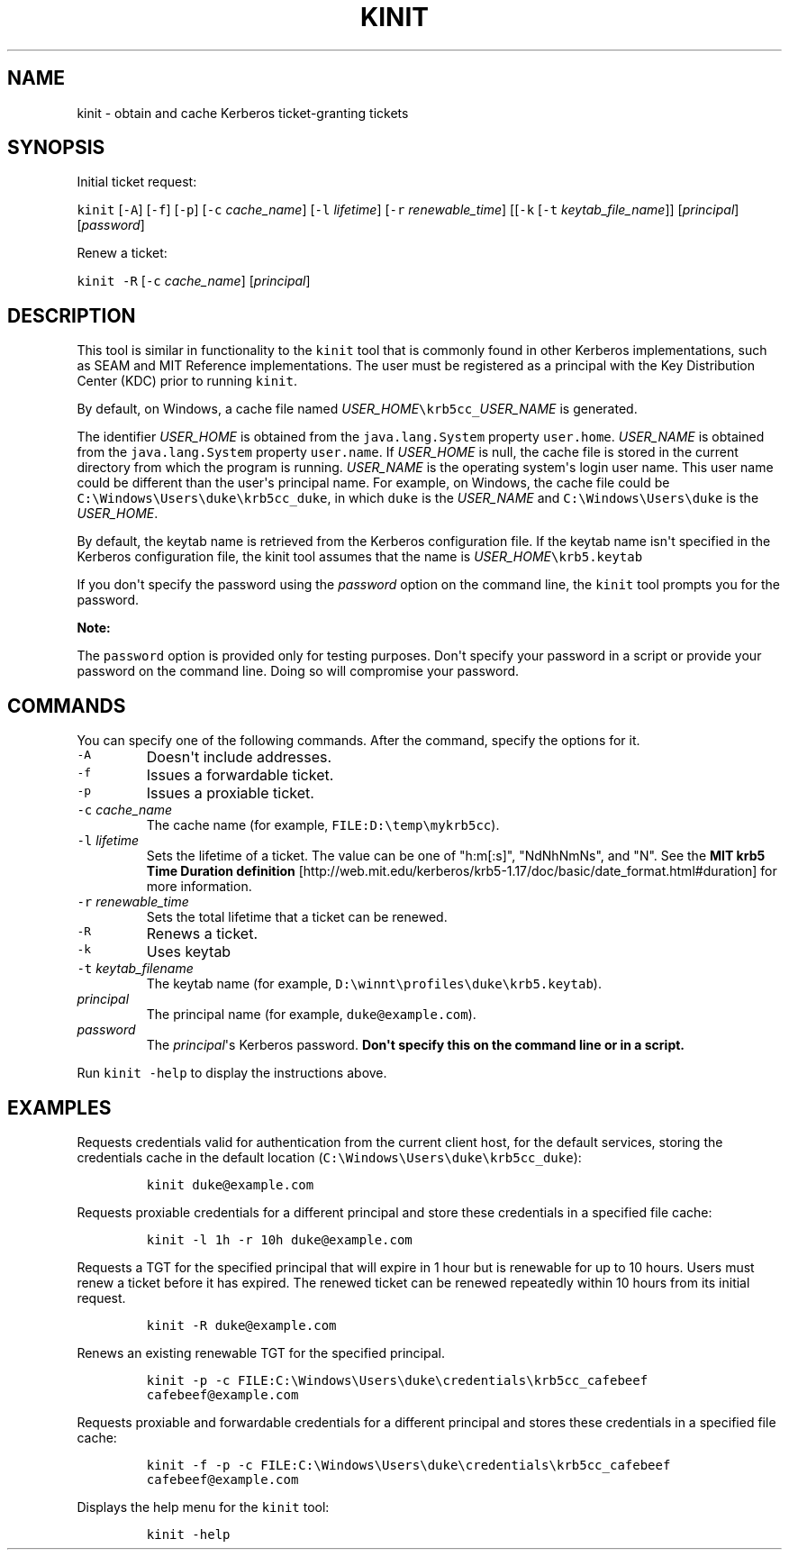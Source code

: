 .\" Automatically generated by Pandoc 2.19.2
.\"
.\" Define V font for inline verbatim, using C font in formats
.\" that render this, and otherwise B font.
.ie "\f[CB]x\f[R]"x" \{\
. ftr V B
. ftr VI BI
. ftr VB B
. ftr VBI BI
.\}
.el \{\
. ftr V CR
. ftr VI CI
. ftr VB CB
. ftr VBI CBI
.\}
.TH "KINIT" "1" "2025" "JDK 21.0.7" "JDK Commands"
.hy
.SH NAME
.PP
kinit - obtain and cache Kerberos ticket-granting tickets
.SH SYNOPSIS
.PP
Initial ticket request:
.PP
\f[V]kinit\f[R] [\f[V]-A\f[R]] [\f[V]-f\f[R]] [\f[V]-p\f[R]]
[\f[V]-c\f[R] \f[I]cache_name\f[R]] [\f[V]-l\f[R] \f[I]lifetime\f[R]]
[\f[V]-r\f[R] \f[I]renewable_time\f[R]] [[\f[V]-k\f[R] [\f[V]-t\f[R]
\f[I]keytab_file_name\f[R]]] [\f[I]principal\f[R]] [\f[I]password\f[R]]
.PP
Renew a ticket:
.PP
\f[V]kinit\f[R] \f[V]-R\f[R] [\f[V]-c\f[R] \f[I]cache_name\f[R]]
[\f[I]principal\f[R]]
.SH DESCRIPTION
.PP
This tool is similar in functionality to the \f[V]kinit\f[R] tool that
is commonly found in other Kerberos implementations, such as SEAM and
MIT Reference implementations.
The user must be registered as a principal with the Key Distribution
Center (KDC) prior to running \f[V]kinit\f[R].
.PP
By default, on Windows, a cache file named
\f[I]USER_HOME\f[R]\f[V]\[rs]krb5cc_\f[R]\f[I]USER_NAME\f[R] is
generated.
.PP
The identifier \f[I]USER_HOME\f[R] is obtained from the
\f[V]java.lang.System\f[R] property \f[V]user.home\f[R].
\f[I]USER_NAME\f[R] is obtained from the \f[V]java.lang.System\f[R]
property \f[V]user.name\f[R].
If \f[I]USER_HOME\f[R] is null, the cache file is stored in the current
directory from which the program is running.
\f[I]USER_NAME\f[R] is the operating system\[aq]s login user name.
This user name could be different than the user\[aq]s principal name.
For example, on Windows, the cache file could be
\f[V]C:\[rs]Windows\[rs]Users\[rs]duke\[rs]krb5cc_duke\f[R], in which
\f[V]duke\f[R] is the \f[I]USER_NAME\f[R] and
\f[V]C:\[rs]Windows\[rs]Users\[rs]duke\f[R] is the \f[I]USER_HOME\f[R].
.PP
By default, the keytab name is retrieved from the Kerberos configuration
file.
If the keytab name isn\[aq]t specified in the Kerberos configuration
file, the kinit tool assumes that the name is
\f[I]USER_HOME\f[R]\f[V]\[rs]krb5.keytab\f[R]
.PP
If you don\[aq]t specify the password using the \f[I]password\f[R]
option on the command line, the \f[V]kinit\f[R] tool prompts you for the
password.
.PP
\f[B]Note:\f[R]
.PP
The \f[V]password\f[R] option is provided only for testing purposes.
Don\[aq]t specify your password in a script or provide your password on
the command line.
Doing so will compromise your password.
.SH COMMANDS
.PP
You can specify one of the following commands.
After the command, specify the options for it.
.TP
\f[V]-A\f[R]
Doesn\[aq]t include addresses.
.TP
\f[V]-f\f[R]
Issues a forwardable ticket.
.TP
\f[V]-p\f[R]
Issues a proxiable ticket.
.TP
\f[V]-c\f[R] \f[I]cache_name\f[R]
The cache name (for example, \f[V]FILE:D:\[rs]temp\[rs]mykrb5cc\f[R]).
.TP
\f[V]-l\f[R] \f[I]lifetime\f[R]
Sets the lifetime of a ticket.
The value can be one of \[dq]h:m[:s]\[dq], \[dq]NdNhNmNs\[dq], and
\[dq]N\[dq].
See the \f[B]MIT krb5 Time Duration definition\f[R]
[http://web.mit.edu/kerberos/krb5-1.17/doc/basic/date_format.html#duration]
for more information.
.TP
\f[V]-r\f[R] \f[I]renewable_time\f[R]
Sets the total lifetime that a ticket can be renewed.
.TP
\f[V]-R\f[R]
Renews a ticket.
.TP
\f[V]-k\f[R]
Uses keytab
.TP
\f[V]-t\f[R] \f[I]keytab_filename\f[R]
The keytab name (for example,
\f[V]D:\[rs]winnt\[rs]profiles\[rs]duke\[rs]krb5.keytab\f[R]).
.TP
\f[I]principal\f[R]
The principal name (for example, \f[V]duke\[at]example.com\f[R]).
.TP
\f[I]password\f[R]
The \f[I]principal\f[R]\[aq]s Kerberos password.
\f[B]Don\[aq]t specify this on the command line or in a script.\f[R]
.PP
Run \f[V]kinit -help\f[R] to display the instructions above.
.SH EXAMPLES
.PP
Requests credentials valid for authentication from the current client
host, for the default services, storing the credentials cache in the
default location
(\f[V]C:\[rs]Windows\[rs]Users\[rs]duke\[rs]krb5cc_duke\f[R]):
.RS
.PP
\f[V]kinit duke\[at]example.com\f[R]
.RE
.PP
Requests proxiable credentials for a different principal and store these
credentials in a specified file cache:
.RS
.PP
\f[V]kinit -l 1h -r 10h duke\[at]example.com\f[R]
.RE
.PP
Requests a TGT for the specified principal that will expire in 1 hour
but is renewable for up to 10 hours.
Users must renew a ticket before it has expired.
The renewed ticket can be renewed repeatedly within 10 hours from its
initial request.
.RS
.PP
\f[V]kinit -R duke\[at]example.com\f[R]
.RE
.PP
Renews an existing renewable TGT for the specified principal.
.RS
.PP
\f[V]kinit -p -c FILE:C:\[rs]Windows\[rs]Users\[rs]duke\[rs]credentials\[rs]krb5cc_cafebeef cafebeef\[at]example.com\f[R]
.RE
.PP
Requests proxiable and forwardable credentials for a different principal
and stores these credentials in a specified file cache:
.RS
.PP
\f[V]kinit -f -p -c FILE:C:\[rs]Windows\[rs]Users\[rs]duke\[rs]credentials\[rs]krb5cc_cafebeef cafebeef\[at]example.com\f[R]
.RE
.PP
Displays the help menu for the \f[V]kinit\f[R] tool:
.RS
.PP
\f[V]kinit -help\f[R]
.RE
